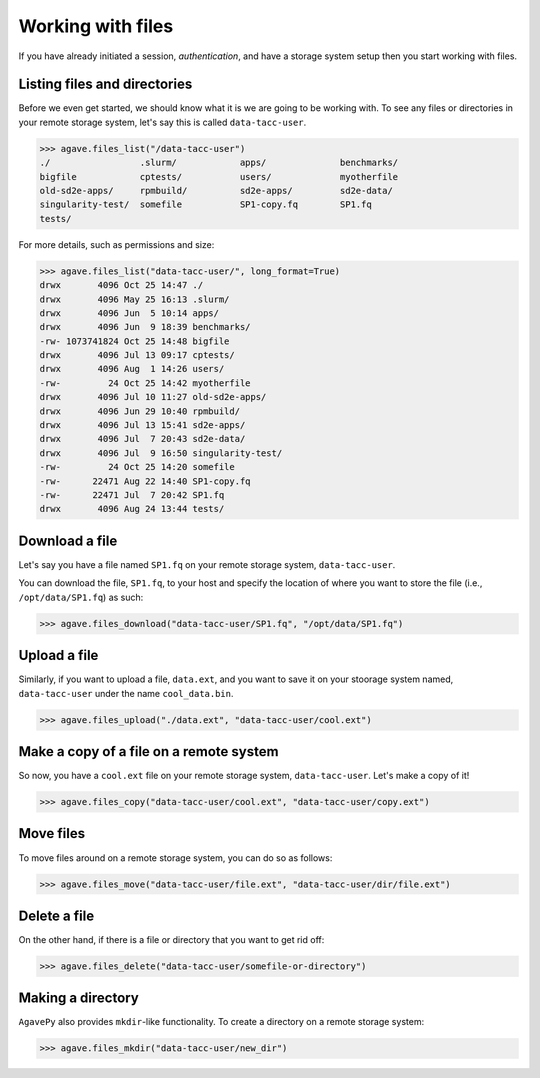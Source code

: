 .. _files:

##################
Working with files
##################

If you have already initiated a session, `authentication`, and have a storage
system setup then you start working with files.


Listing files and directories
#############################

Before we even get started, we should know what it is we are going to be
working with.
To see any files or directories in your remote storage system, let's say this
is called ``data-tacc-user``.

.. code-block:: pycon

    >>> agave.files_list("/data-tacc-user")
    ./                 .slurm/            apps/              benchmarks/
    bigfile            cptests/           users/             myotherfile
    old-sd2e-apps/     rpmbuild/          sd2e-apps/         sd2e-data/
    singularity-test/  somefile           SP1-copy.fq        SP1.fq 
    tests/             

For more details, such as permissions and size:

.. code-block:: pycon

    >>> agave.files_list("data-tacc-user/", long_format=True)
    drwx       4096 Oct 25 14:47 ./
    drwx       4096 May 25 16:13 .slurm/
    drwx       4096 Jun  5 10:14 apps/ 
    drwx       4096 Jun  9 18:39 benchmarks/
    -rw- 1073741824 Oct 25 14:48 bigfile
    drwx       4096 Jul 13 09:17 cptests/
    drwx       4096 Aug  1 14:26 users/ 
    -rw-         24 Oct 25 14:42 myotherfile 
    drwx       4096 Jul 10 11:27 old-sd2e-apps/   
    drwx       4096 Jun 29 10:40 rpmbuild/    
    drwx       4096 Jul 13 15:41 sd2e-apps/
    drwx       4096 Jul  7 20:43 sd2e-data/   
    drwx       4096 Jul  9 16:50 singularity-test/  
    -rw-         24 Oct 25 14:20 somefile
    -rw-      22471 Aug 22 14:40 SP1-copy.fq   
    -rw-      22471 Jul  7 20:42 SP1.fq 
    drwx       4096 Aug 24 13:44 tests/   
    

Download a file
###############

Let's say you have a file named ``SP1.fq`` on your remote storage system,
``data-tacc-user``.

You can download the file, ``SP1.fq``, to your host and specify the location of
where you want to store the file (i.e., ``/opt/data/SP1.fq``) as such:

.. code-block:: pycon

    >>> agave.files_download("data-tacc-user/SP1.fq", "/opt/data/SP1.fq")


Upload a file
#############

Similarly, if you want to upload a file, ``data.ext``, and you
want to save it on your stoorage system named, ``data-tacc-user`` under
the name ``cool_data.bin``.

.. code-block:: pycon

    >>> agave.files_upload("./data.ext", "data-tacc-user/cool.ext")


Make a copy of a file on a remote system
########################################

So now, you have a ``cool.ext`` file on your remote storage
system, ``data-tacc-user``. Let's make a copy of it!


.. code-block:: pycon

    >>> agave.files_copy("data-tacc-user/cool.ext", "data-tacc-user/copy.ext")


Move files
##########

To move files around on a remote storage system, you can do so as follows:

.. code-block:: pycon

    >>> agave.files_move("data-tacc-user/file.ext", "data-tacc-user/dir/file.ext")



Delete a file
#############

On the other hand, if there is a file or directory that you want to get rid
off:

.. code-block:: pycon

    >>> agave.files_delete("data-tacc-user/somefile-or-directory")


Making a directory
##################

``AgavePy`` also provides ``mkdir``-like functionality.
To create a directory on a remote storage system:

.. code-block:: pycon

    >>> agave.files_mkdir("data-tacc-user/new_dir")
